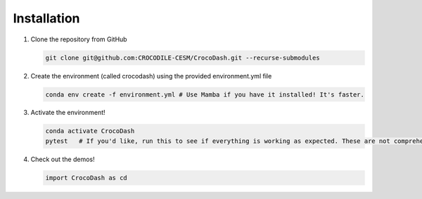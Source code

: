 Installation
=============

#. Clone the repository from GitHub

   .. code-block:: bash

      git clone git@github.com:CROCODILE-CESM/CrocoDash.git --recurse-submodules

#. Create the environment (called crocodash) using the provided environment.yml file

   .. code-block:: bash

      conda env create -f environment.yml # Use Mamba if you have it installed! It's faster.

#. Activate the environment! 

   .. code-block:: bash

      conda activate CrocoDash
      pytest   # If you'd like, run this to see if everything is working as expected. These are not comprehensive tests.

#. Check out the demos!

   .. code-block:: python

      import CrocoDash as cd